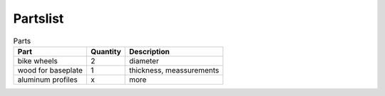 Partslist
---------

.. list-table:: Parts
   :widths: auto
   :header-rows: 1

   * - Part
     - Quantity
     - Description
   * - bike wheels
     - 2
     - diameter
   * - wood for baseplate
     - 1
     - thickness, meassurements
   * - aluminum profiles
     - x
     - more